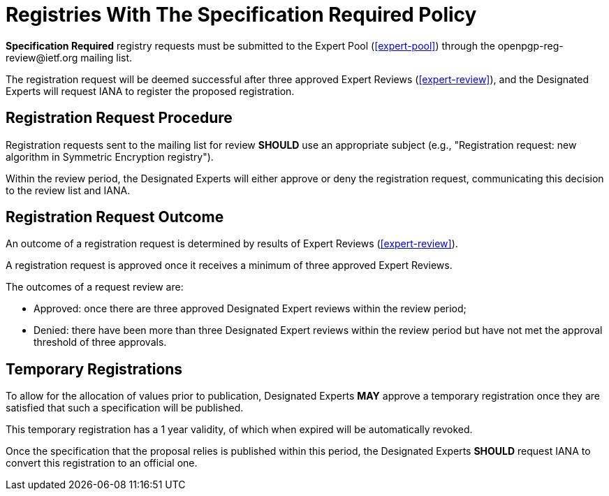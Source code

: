 
[#registry-spec-reg]
= Registries With The Specification Required Policy

:openpgp-list: \openpgp-reg-review@ietf.org

**Specification Required** registry requests must be submitted to 
the Expert Pool (<<expert-pool>>) through the {openpgp-list} mailing list.

The registration request will be deemed successful after three
approved Expert Reviews (<<expert-review>>), and the Designated
Experts will request IANA to register the proposed registration.


== Registration Request Procedure

Registration requests sent to the mailing list for review **SHOULD**
use an appropriate subject (e.g., "Registration request: new algorithm
in Symmetric Encryption registry").

Within the review period, the Designated Experts will either approve
or deny the registration request, communicating this decision to the
review list and IANA.


== Registration Request Outcome

An outcome of a registration request is determined by results of
Expert Reviews (<<expert-review>>).

A registration request is approved once it receives a minimum of three
approved Expert Reviews.

The outcomes of a request review are:

* Approved: once there are three approved Designated Expert reviews
within the review period;

* Denied: there have been more than three Designated Expert reviews
within the review period but have not met the approval threshold of
three approvals.


== Temporary Registrations

To allow for the allocation of values prior to publication, Designated
Experts **MAY** approve a temporary registration once they are
satisfied that such a specification will be published. 

This temporary registration has a 1 year validity, of which when
expired will be automatically revoked. 

Once the specification that the proposal relies is published within
this period, the Designated Experts **SHOULD** request IANA to convert
this registration to an official one.

